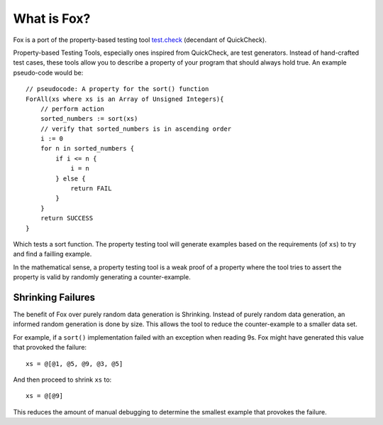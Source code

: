 .. highlight:: objective-c

What is Fox?
============

Fox is a port of the property-based testing tool `test.check`_ (decendant of
QuickCheck).

Property-based Testing Tools, especially ones inspired from QuickCheck, are
test generators. Instead of hand-crafted test cases, these tools allow you to
describe a property of your program that should always hold true. An example
pseudo-code would be::

    // pseudocode: A property for the sort() function
    ForAll(xs where xs is an Array of Unsigned Integers){
        // perform action
        sorted_numbers := sort(xs)
        // verify that sorted_numbers is in ascending order
        i := 0
        for n in sorted_numbers {
            if i <= n {
                i = n
            } else {
                return FAIL
            }
        }
        return SUCCESS
    }

Which tests a sort function. The property testing tool will generate examples
based on the requirements (of ``xs``) to try and find a failling example.

In the mathematical sense, a property testing tool is a weak proof of a
property where the tool tries to assert the property is valid by randomly
generating a counter-example.

Shrinking Failures
------------------

The benefit of Fox over purely random data generation is Shrinking.  Instead of
purely random data generation, an informed random generation is done by size.
This allows the tool to reduce the counter-example to a smaller data set.

For example, if a ``sort()`` implementation failed with an exception when
reading 9s. Fox might have generated this value that provoked the failure::

    xs = @[@1, @5, @9, @3, @5]

And then proceed to shrink ``xs`` to::

    xs = @[@9]

This reduces the amount of manual debugging to determine the smallest example
that provokes the failure.

.. _test.check: https://github.com/clojure/test.check
.. _Haskell QuickCheck: https://www.haskell.org/haskellwiki/Introduction_to_QuickCheck2

